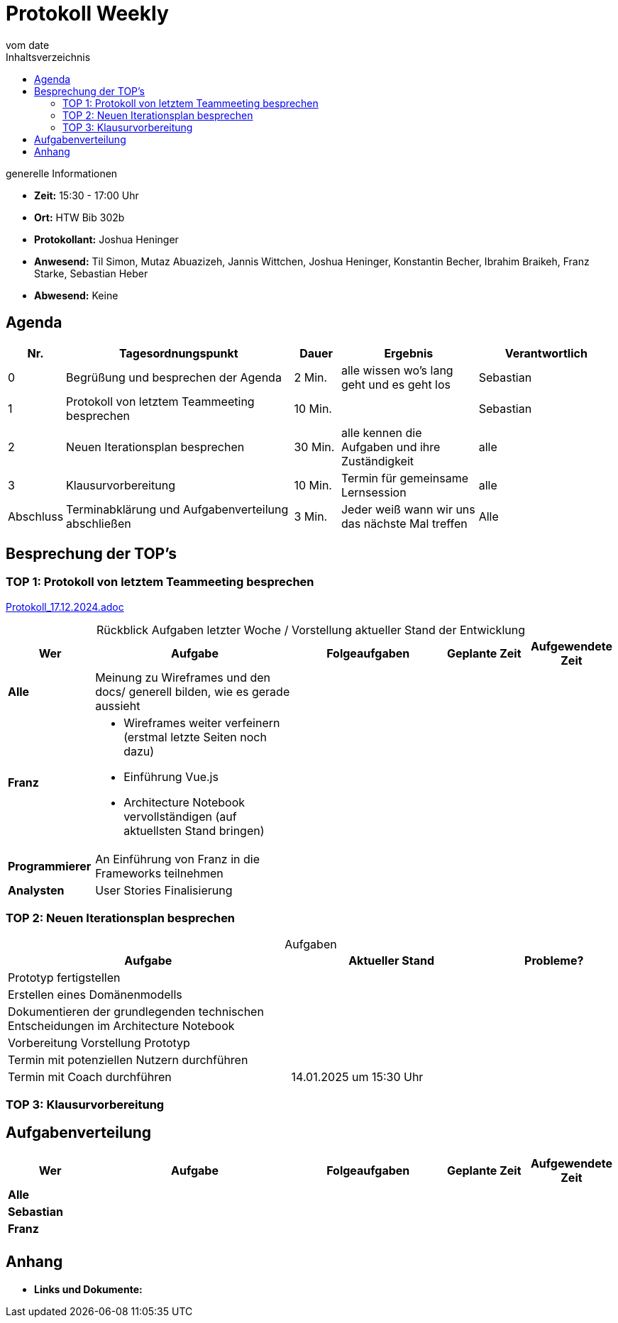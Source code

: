 
= Protokoll Weekly 
vom __date__
:toc-title: Inhaltsverzeichnis
:toc:
:icons: font

.generelle Informationen
- **Zeit:** 15:30 - 17:00 Uhr
- **Ort:** HTW Bib 302b 
- **Protokollant:** Joshua Heninger
- **Anwesend:** Til Simon, Mutaz Abuazizeh, Jannis Wittchen, Joshua Heninger, Konstantin Becher, Ibrahim Braikeh, Franz Starke, Sebastian Heber
- **Abwesend:** Keine

== Agenda

[cols="<1,<5,<1,<3,<3", frame="none", grid="rows"]
|===
|Nr. |Tagesordnungspunkt |Dauer |Ergebnis |Verantwortlich


//neue Zeile einfügen:
// |Nr
// |Tagesordnungspunkt 
// |Dauer 
// |Ergebnis 
// |Verantwortliche 

|0
|Begrüßung und besprechen der Agenda
|2 Min.
|alle wissen wo's lang geht und es geht los
|Sebastian

|1
|Protokoll von letztem Teammeeting besprechen
|10 Min.     
|
|Sebastian

|2
|Neuen Iterationsplan besprechen
|30 Min.     
|alle kennen die Aufgaben und ihre Zuständigkeit
|alle

|3
|Klausurvorbereitung
|10 Min.     
|Termin für gemeinsame Lernsession
|alle

|Abschluss
|Terminabklärung  und Aufgabenverteilung abschließen
|3 Min. 
|Jeder weiß wann wir uns das nächste Mal treffen 
|Alle 

//neue Zeile einfügen:
// |Nr
// |Tagesordnungspunkt 
// |Dauer 
// |Ergebnis 
// |Verantwortliche 


|===


<<<

== Besprechung der TOP's


=== TOP 1: Protokoll von letztem Teammeeting besprechen

link:Protokoll_17.12.2024.adoc[Protokoll_17.12.2024.adoc]


.Rückblick Aufgaben letzter Woche / Vorstellung aktueller Stand der Entwicklung
[cols="3s,7,5,3,3", caption="", frame="none", grid="rows" ]
|===
|Wer |Aufgabe |Folgeaufgaben |Geplante Zeit |Aufgewendete Zeit

//neue Zeile einfügen:
// |Wer
// |Aufgabe 
// |Folgeaufgaben 
// |Geplante Zeit 
// |Aufgewendete Zeit

| Alle
a| Meinung zu Wireframes und den docs/ generell bilden, wie es gerade aussieht   
|
| 
|


|Franz
a|
* Wireframes weiter verfeinern (erstmal letzte Seiten noch dazu)
* Einführung Vue.js
* Architecture Notebook vervollständigen (auf aktuellsten Stand bringen)
|  
| 
|

|Programmierer
a| An Einführung von Franz in die Frameworks teilnehmen 
| 
| 
|

| Analysten
| User Stories Finalisierung 
| 
|
|

|===

=== TOP 2: Neuen Iterationsplan besprechen

.Aufgaben
[cols="7,5,3", caption="", frame="none", grid="rows" ]
|===
|Aufgabe |Aktueller Stand |Probleme?

|Prototyp fertigstellen
|
|

|Erstellen eines Domänenmodells
|
|

|Dokumentieren der grundlegenden technischen Entscheidungen im Architecture Notebook
|
|

|Vorbereitung Vorstellung Prototyp
|
|

|Termin mit potenziellen Nutzern durchführen
|
|

|Termin mit Coach durchführen
|14.01.2025 um 15:30 Uhr
|


|===
=== TOP 3: Klausurvorbereitung

== Aufgabenverteilung


[cols="3s,7,5,3,3", caption="", frame="none", grid="rows" ]
|===
|Wer |Aufgabe |Folgeaufgaben |Geplante Zeit |Aufgewendete Zeit

//neue Zeile einfügen:
// |Wer
// |Aufgabe 
// |Folgeaufgaben 
// |Geplante Zeit 
// |Aufgewendete Zeit

| Alle
|
|
| 
|



|Sebastian
|
| 
|
|


|Franz
a|
|
|  
| 
|



|
| 
| 
|
|




|===

== Anhang
- **Links und Dokumente:**

